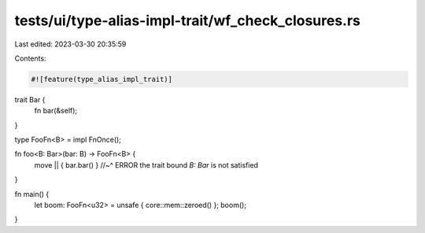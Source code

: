 tests/ui/type-alias-impl-trait/wf_check_closures.rs
===================================================

Last edited: 2023-03-30 20:35:59

Contents:

.. code-block:: rs

    #![feature(type_alias_impl_trait)]

trait Bar {
    fn bar(&self);
}

type FooFn<B> = impl FnOnce();

fn foo<B: Bar>(bar: B) -> FooFn<B> {
    move || { bar.bar() }
    //~^ ERROR the trait bound `B: Bar` is not satisfied
}

fn main() {
    let boom: FooFn<u32> = unsafe { core::mem::zeroed() };
    boom();
}


